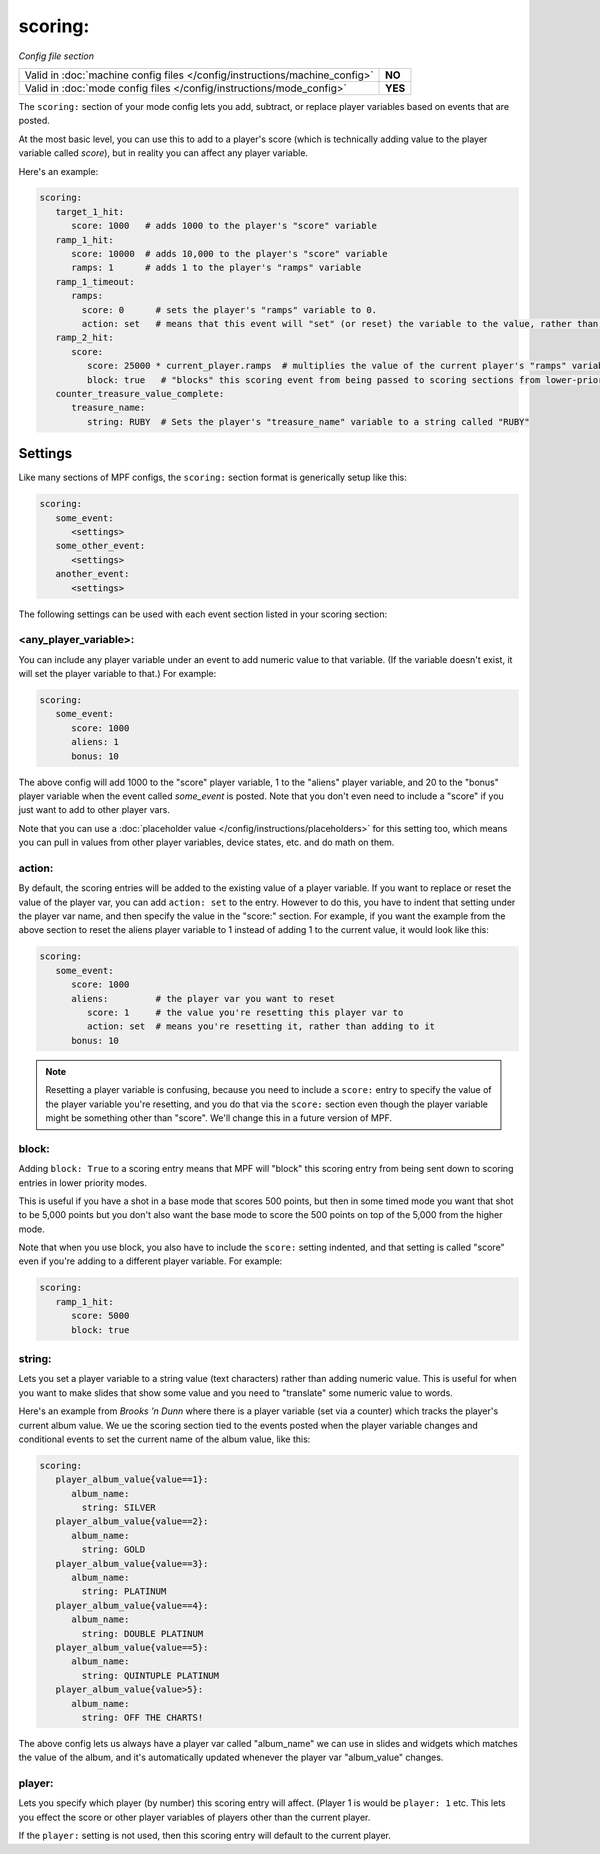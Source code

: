 scoring:
========

*Config file section*

+----------------------------------------------------------------------------+---------+
| Valid in :doc:`machine config files </config/instructions/machine_config>` | **NO**  |
+----------------------------------------------------------------------------+---------+
| Valid in :doc:`mode config files </config/instructions/mode_config>`       | **YES** |
+----------------------------------------------------------------------------+---------+

.. versionchanged:: 0.31 (Now valid only in mode configs, not machine configs)

The ``scoring:`` section of your mode config lets you add, subtract, or replace player
variables based on events that are posted.

At the most basic level, you can use this to add to a player's score (which is technically
adding value to the player variable called *score*), but in reality you can affect any
player variable.

Here's an example:

.. code-block:: yaml

   scoring:
      target_1_hit:
         score: 1000   # adds 1000 to the player's "score" variable
      ramp_1_hit:
         score: 10000  # adds 10,000 to the player's "score" variable
         ramps: 1      # adds 1 to the player's "ramps" variable
      ramp_1_timeout:
         ramps:
           score: 0      # sets the player's "ramps" variable to 0.
           action: set   # means that this event will "set" (or reset) the variable to the value, rather than add to it
      ramp_2_hit:
         score:
            score: 25000 * current_player.ramps  # multiplies the value of the current player's "ramps" variable by 25,000 and adds the result to the player's "score" variable
            block: true   # "blocks" this scoring event from being passed to scoring sections from lower-priority modes
      counter_treasure_value_complete:
         treasure_name:
            string: RUBY  # Sets the player's "treasure_name" variable to a string called "RUBY"

Settings
--------

Like many sections of MPF configs, the ``scoring:`` section format is generically setup like this:

.. code-block:: yaml

   scoring:
      some_event:
         <settings>
      some_other_event:
         <settings>
      another_event:
         <settings>

The following settings can be used with each event section listed in your scoring section:

<any_player_variable>:
~~~~~~~~~~~~~~~~~~~~~~

You can include any player variable under an event to add numeric value to that variable. (If the variable doesn't
exist, it will set the player variable to that.) For example:

.. code-block:: yaml

   scoring:
      some_event:
         score: 1000
         aliens: 1
         bonus: 10

The above config will add 1000 to the "score" player variable, 1 to the "aliens" player variable, and 20 to the "bonus"
player variable when the event called *some_event* is posted. Note that you don't even need to include a "score" if you
just want to add to other player vars.

Note that you can use a :doc:`placeholder value </config/instructions/placeholders>` for this setting too, which means
you can pull in values from other player variables, device states, etc. and do math on them.

action:
~~~~~~~

.. versionadded:: 0.32

By default, the scoring entries will be added to the existing value of a player variable. If you want to replace
or reset the value of the player var, you can add ``action: set`` to the entry. However to do this, you have to
indent that setting under the player var name, and then specify the value in the "score:" section. For example, if you
want the example from the above section to reset the aliens player variable to 1 instead of adding 1 to the current
value, it would look like this:

.. code-block:: yaml

   scoring:
      some_event:
         score: 1000
         aliens:         # the player var you want to reset
            score: 1     # the value you're resetting this player var to
            action: set  # means you're resetting it, rather than adding to it
         bonus: 10

.. note::

   Resetting a player variable is confusing, because you need to include a ``score:`` entry to specify the value of the
   player variable you're resetting, and you do that via the ``score:`` section even though the player variable might
   be something other than "score". We'll change this in a future version of MPF.

block:
~~~~~~

.. versionadded:: 0.32

Adding ``block: True`` to a scoring entry means that MPF will "block" this scoring entry from being sent down to
scoring entries in lower priority modes.

This is useful if you have a shot in a base mode that scores 500 points, but then in some timed mode you want that shot
to be 5,000 points but you don't also want the base mode to score the 500 points on top of the 5,000 from the higher
mode.

Note that when you use block, you also have to include the ``score:`` setting indented, and that setting is called
"score" even if you're adding to a different player variable. For example:

.. code-block:: yaml

   scoring:
      ramp_1_hit:
         score: 5000
         block: true

string:
~~~~~~~

.. versionadded:: 0.33

Lets you set a player variable to a string value (text characters) rather than adding numeric value. This is useful
for when you want to make slides that show some value and you need to "translate" some numeric value to words.

Here's an example from *Brooks 'n Dunn* where there is a player variable (set via a counter) which tracks the
player's current album value. We ue the scoring section tied to the events posted when the player variable changes
and conditional events to set the current name of the album value, like this:

.. code-block:: yaml

   scoring:
      player_album_value{value==1}:
         album_name:
           string: SILVER
      player_album_value{value==2}:
         album_name:
           string: GOLD
      player_album_value{value==3}:
         album_name:
           string: PLATINUM
      player_album_value{value==4}:
         album_name:
           string: DOUBLE PLATINUM
      player_album_value{value==5}:
         album_name:
           string: QUINTUPLE PLATINUM
      player_album_value{value>5}:
         album_name:
           string: OFF THE CHARTS!

The above config lets us always have a player var called "album_name" we can use in slides and widgets which matches
the value of the album, and it's automatically updated whenever the player var "album_value" changes.

player:
~~~~~~~

.. versionadded:: 0.33

Lets you specify which player (by number) this scoring entry will affect. (Player 1 is would be ``player: 1`` etc. This lets you
effect the score or other player variables of players other than the current player.

If the ``player:`` setting is not used, then this scoring entry will default to the current player.
